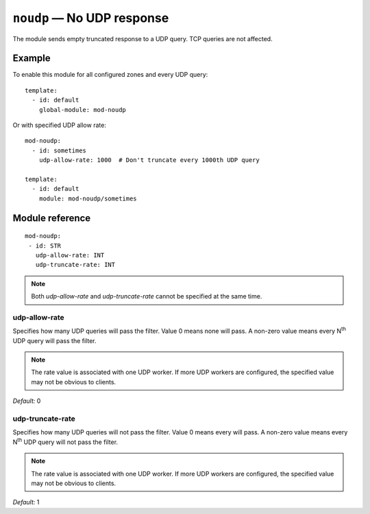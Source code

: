 .. _mod-noudp:

``noudp`` — No UDP response
===========================

The module sends empty truncated response to a UDP query. TCP queries are
not affected.

Example
-------

To enable this module for all configured zones and every UDP query::

    template:
      - id: default
        global-module: mod-noudp

Or with specified UDP allow rate::

    mod-noudp:
      - id: sometimes
        udp-allow-rate: 1000  # Don't truncate every 1000th UDP query

    template:
      - id: default
        module: mod-noudp/sometimes

Module reference
----------------

::

  mod-noudp:
   - id: STR
     udp-allow-rate: INT
     udp-truncate-rate: INT

.. NOTE::
   Both *udp-allow-rate* and *udp-truncate-rate* cannot be specified at
   the same time. 

.. _mod-noudp_udp-allow-rate:

udp-allow-rate
..............

Specifies how many UDP queries will pass the filter. Value 0 means none will
pass. A non-zero value means every N\ :sup:`th` UDP query will pass the filter.

.. NOTE::
   The rate value is associated with one UDP worker. If more UDP workers are
   configured, the specified value may not be obvious to clients.

*Default:* 0

.. _mod-noudp_udp-truncate-rate:

udp-truncate-rate
.................

Specifies how many UDP queries will not pass the filter. Value 0 means every
will pass. A non-zero value means every N\ :sup:`th` UDP query will not pass
the filter.

.. NOTE::
   The rate value is associated with one UDP worker. If more UDP workers are
   configured, the specified value may not be obvious to clients.

*Default:* 1
